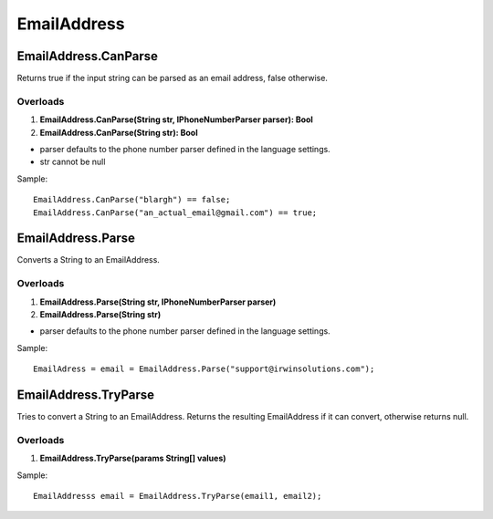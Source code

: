 EmailAddress
============

EmailAddress.CanParse
---------------------
Returns true if the input string can be parsed as an email address, false otherwise.

Overloads
~~~~~~~~~
1. **EmailAddress.CanParse(String str, IPhoneNumberParser parser): Bool**
2. **EmailAddress.CanParse(String str): Bool**

- parser defaults to the phone number parser defined in the language settings.
- str cannot be null

Sample::

  EmailAddress.CanParse("blargh") == false;
  EmailAddress.CanParse("an_actual_email@gmail.com") == true;

EmailAddress.Parse
------------------
Converts a String to an EmailAddress.

Overloads
~~~~~~~~~
1. **EmailAddress.Parse(String str, IPhoneNumberParser parser)**
2. **EmailAddress.Parse(String str)**

- parser defaults to the phone number parser defined in the language settings.

Sample::

  EmailAdress = email = EmailAddress.Parse("support@irwinsolutions.com");

EmailAddress.TryParse
---------------------
Tries to convert a String to an EmailAddress. Returns the resulting EmailAddress if it can convert, otherwise returns null.

Overloads
~~~~~~~~~~
1. **EmailAddress.TryParse(params String[] values)**

Sample::

  EmailAddresss email = EmailAddress.TryParse(email1, email2);
